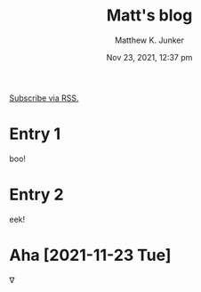#+title: Matt's blog
#+date: Nov 23, 2021, 12:37 pm
[[file:blog.xml][Subscribe via RSS.]]
* Entry 1
  :PROPERTIES:
  :ID:       e2a89acf-b095-4dce-9570-27fb8910edfd
  :PUBDATE:  <2021-11-23 Tue 12:04>
  :END:
  boo!
* Entry 2
  :PROPERTIES:
  :ID:       180e0c2e-9125-4689-b268-8c030488baf8
  :PUBDATE:  <2021-11-23 Tue 12:04>
  :END:
  eek!
* Aha [2021-11-23 Tue]
  :PROPERTIES:
  :ID:       38a15ebd-a189-4e38-8364-d9383a7db49a
  :PUBDATE:  <2021-11-23 Tue 12:28>
  :END:
  \nabla
* Setup                                                            :noexport:
  :PROPERTIES:
  :VISIBILITY: folded
  :ID:       a57f0f80-76e9-495b-8329-d9876980bed2
  :PUBDATE:  <2021-11-23 Tue 12:04>
  :END:
** Org
   :PROPERTIES:
   :ID:       29fdbbcd-0f76-474d-b957-c1ea6a1f9690
   :END:
*** Default
    :PROPERTIES:
    :ID:       144172b7-d2bb-4ff1-98e0-044791261273
    :END:
#+options: ':nil *:t -:t ::t <:t H:3 \n:nil ^:t arch:headline
#+options: author:t broken-links:nil c:nil creator:nil
#+options: d:(not "LOGBOOK") date:t e:t email:nil f:t inline:t num:t
#+options: p:nil pri:nil prop:nil stat:t tags:t tasks:t tex:t
#+options: timestamp:t title:t toc:nil todo:t |:t
#+author: Matthew K. Junker
#+email: junker@alum.mit.edu
#+language: en
#+select_tags: export
#+exclude_tags: noexport
#+creator: Emacs 27.2 (Org mode 9.5)
#+cite_export:
*** Matt
    :PROPERTIES:
    :ID:       1d59394d-a71e-492c-8fcf-869360c4a460
    :END:
#+options: ':t ^:{} toc:nil
#+startup: logdrawer
#+drawers: SETUP
#+todo: TODO(t) WAIT(w@/!) | DONE(d!) CANCELED(c@)
#+latex_header: \usepackage{newcent} \usepackage{savetrees}
#+latex_header_extra: \pagestyle{myheadings} %\markright{}}
#+html_link_home: index.html
#+html_link_up: index.html
#+html_head: <style type="text/css"><!--/*--><![CDATA[/*><!--*/.timestamp { color : #000000; }/*]]>*/--></style>
#+infojs_opt: view:showall toc:nil ltoc:nil
*** LaTeX
    :PROPERTIES:
    :ID:       67f3f067-5571-4804-ab99-db5ac71bcac0
    :END:
#+latex_class: article
#+latex_class_options:
#+latex_header:
#+latex_header_extra:
#+description:
#+keywords:
#+subtitle:
#+latex_compiler: pdflatex
# +date: \today
*** HTML
    :PROPERTIES:
    :ID:       d07564dc-8c75-4b7f-8f15-e8322d732fb0
    :END:
#+options: html-link-use-abs-url:nil html-postamble:auto
#+options: html-preamble:t html-scripts:nil html-style:t
#+options: html5-fancy:nil tex:t
#+html_doctype: xhtml-strict
#+html_container: div
#+html_content_class: content
#+description:
#+keywords:
#+html_link_home:
#+html_link_up:
#+html_mathjax:
#+html_equation_reference_format: \eqref{%s}
#+html_head:
#+html_head_extra:
#+subtitle:
#+infojs_opt:
#+creator: <a href="https://www.gnu.org/software/emacs/">Emacs</a> 27.2 (<a href="https://orgmode.org">Org</a> mode 9.5)
#+latex_header:
** Local Variables
   :PROPERTIES:
   :ID:       5ae8dd39-edd8-4992-ae9f-cd0833ec10eb
   :END:
#+BEGIN_SRC emacs-lisp :eval no
  Local Variables:
  eval: (require 'ox-publish)
  eval: (add-to-list 'org-publish-project-alist
          (list "blog"
          :base-directory "."
          :publishing-directory "."
          :publishing-function 'org-html-publish-to-html
          :exclude ".*"
          :html-link-up "index.html"
          :html-link-home "index.html"
          :headline-levels 1
          :with-planning t
          :toc nil
          :include (list "blog.org")))
  time-stamp-pattern: nil
  time-stamp-start: "^#\\+date:[ 	]*"
  time-stamp-end: "[ 	]*$"
  time-stamp-format: "%3b %2d, %:y, %:I:%02M %#p"
  org-export-date-timestamp-format: "%3b %2d, %Y, %l:%02M %p"
  eval: (mj-org-startup-lisp)
  End:
#+END_SRC
